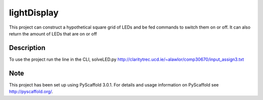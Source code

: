 ============
lightDisplay
============


This project can construct a hypothetical square grid of LEDs and be fed commands to switch them on or off.
It can also return the amount of LEDs that are on or off

Description
===========

To use the project run the line in the CLI, solveLED.py http://claritytrec.ucd.ie/~alawlor/comp30670/input_assign3.txt

Note
====

This project has been set up using PyScaffold 3.0.1. For details and usage
information on PyScaffold see http://pyscaffold.org/.

